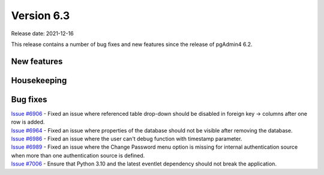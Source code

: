 ************
Version 6.3
************

Release date: 2021-12-16

This release contains a number of bug fixes and new features since the release of pgAdmin4 6.2.

New features
************


Housekeeping
************


Bug fixes
*********

| `Issue #6906 <https://redmine.postgresql.org/issues/6906>`_ -  Fixed an issue where referenced table drop-down should be disabled in foreign key -> columns after one row is added.
| `Issue #6964 <https://redmine.postgresql.org/issues/6964>`_ -  Fixed an issue where properties of the database should not be visible after removing the database.
| `Issue #6986 <https://redmine.postgresql.org/issues/6986>`_ -  Fixed an issue where the user can't debug function with timestamp parameter.
| `Issue #6989 <https://redmine.postgresql.org/issues/6989>`_ -  Fixed an issue where the Change Password menu option is missing for internal authentication source when more than one authentication source is defined.
| `Issue #7006 <https://redmine.postgresql.org/issues/7006>`_ -  Ensure that Python 3.10 and the latest eventlet dependency should not break the application.
